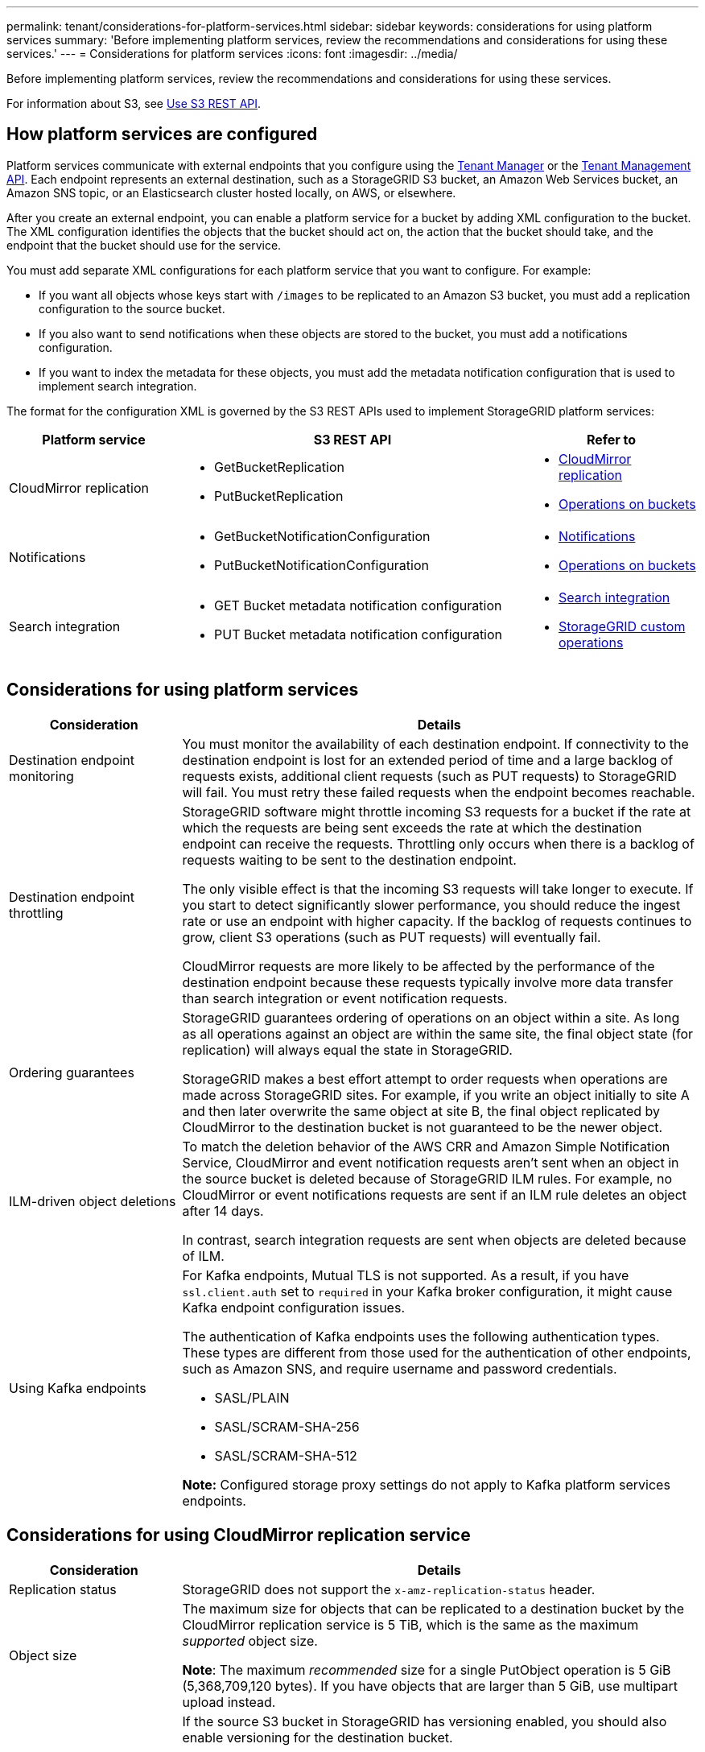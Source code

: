 ---
permalink: tenant/considerations-for-platform-services.html
sidebar: sidebar
keywords: considerations for using platform services
summary: 'Before implementing platform services, review the recommendations and considerations for using these services.'
---
= Considerations for platform services
:icons: font
:imagesdir: ../media/

[.lead]
Before implementing platform services, review the recommendations and considerations for using these services.

For information about S3, see link:../s3/index.html[Use S3 REST API].


== How platform services are configured

Platform services communicate with external endpoints that you configure using the link:configuring-platform-services-endpoints.html[Tenant Manager] or the link:understanding-tenant-management-api.html[Tenant Management API]. Each endpoint represents an external destination, such as a StorageGRID S3 bucket, an Amazon Web Services bucket, an Amazon SNS topic, or an Elasticsearch cluster hosted locally, on AWS, or elsewhere.

After you create an external endpoint, you can enable a platform service for a bucket by adding XML configuration to the bucket. The XML configuration identifies the objects that the bucket should act on, the action that the bucket should take, and the endpoint that the bucket should use for the service.

You must add separate XML configurations for each platform service that you want to configure. For example:

* If you want all objects whose keys start with `/images` to be replicated to an Amazon S3 bucket, you must add a replication configuration to the source bucket.
* If you also want to send notifications when these objects are stored to the bucket, you must add a notifications configuration.
* If you want to index the metadata for these objects, you must add the metadata notification configuration that is used to implement search integration.

The format for the configuration XML is governed by the S3 REST APIs used to implement StorageGRID platform services:

[cols="1a,2a,1a" options="header"]
|===
| Platform service| S3 REST API | Refer to

| CloudMirror replication
| 
* GetBucketReplication
* PutBucketReplication

| * link:configuring-cloudmirror-replication.html[CloudMirror replication]
* link:../s3/operations-on-buckets.html[Operations on buckets]

| Notifications
| 
* GetBucketNotificationConfiguration
* PutBucketNotificationConfiguration

| * link:configuring-event-notifications.html[Notifications]
* link:../s3/operations-on-buckets.html[Operations on buckets]

| Search integration
| 
* GET Bucket metadata notification configuration
* PUT Bucket metadata notification configuration

| * link:using-search-integration-service.html[Search integration]
* link:../s3/custom-operations-on-buckets.html[StorageGRID custom operations]
|===

== Considerations for using platform services

[cols="1a,3a" options="header"]
|===
| Consideration| Details

| Destination endpoint monitoring
| You must monitor the availability of each destination endpoint. If connectivity to the destination endpoint is lost for an extended period of time and a large backlog of requests exists, additional client requests (such as PUT requests) to StorageGRID will fail. You must retry these failed requests when the endpoint becomes reachable.

| Destination endpoint throttling
a| StorageGRID software might throttle incoming S3 requests for a bucket if the rate at which the requests are being sent exceeds the rate at which the destination endpoint can receive the requests. Throttling only occurs when there is a backlog of requests waiting to be sent to the destination endpoint.

The only visible effect is that the incoming S3 requests will take longer to execute. If you start to detect significantly slower performance, you should reduce the ingest rate or use an endpoint with higher capacity. If the backlog of requests continues to grow, client S3 operations (such as PUT requests) will eventually fail.

CloudMirror requests are more likely to be affected by the performance of the destination endpoint because these requests typically involve more data transfer than search integration or event notification requests.

| Ordering guarantees
a| StorageGRID guarantees ordering of operations on an object within a site. As long as all operations against an object are within the same site, the final object state (for replication) will always equal the state in StorageGRID.

StorageGRID makes a best effort attempt to order requests when operations are made across StorageGRID sites. For example, if you write an object initially to site A and then later overwrite the same object at site B, the final object replicated by CloudMirror to the destination bucket is not guaranteed to be the newer object.

| ILM-driven object deletions
a| To match the deletion behavior of the AWS CRR and Amazon Simple Notification Service, CloudMirror and event notification requests aren't sent when an object in the source bucket is deleted because of StorageGRID ILM rules. For example, no CloudMirror or event notifications requests are sent if an ILM rule deletes an object after 14 days.

In contrast, search integration requests are sent when objects are deleted because of ILM.

| Using Kafka endpoints
a| For Kafka endpoints, Mutual TLS is not supported. As a result, if you have `ssl.client.auth` set to `required` in your Kafka broker configuration, it might cause Kafka endpoint configuration issues.

The authentication of Kafka endpoints uses the following authentication types. These types are different from those used for the authentication of other endpoints, such as Amazon SNS, and require username and password credentials.

* SASL/PLAIN
* SASL/SCRAM-SHA-256
* SASL/SCRAM-SHA-512

*Note:* Configured storage proxy settings do not apply to Kafka platform services endpoints.
|===

== Considerations for using CloudMirror replication service

[cols="1a,3a" options="header"]
|===
| Consideration| Details

| Replication status
| StorageGRID does not support the `x-amz-replication-status` header.

| Object size
a| The maximum size for objects that can be replicated to a destination bucket by the CloudMirror replication service is 5 TiB, which is the same as the maximum _supported_ object size.

*Note*: The maximum _recommended_ size for a single PutObject operation is 5 GiB (5,368,709,120 bytes). If you have objects that are larger than 5 GiB, use multipart upload instead. 

| Bucket versioning and version IDs
a| If the source S3 bucket in StorageGRID has versioning enabled, you should also enable versioning for the destination bucket.

When using versioning, note that the ordering of object versions in the destination bucket is best effort and not guaranteed by the CloudMirror service, due to limitations in the S3 protocol.

*Note*: Version IDs for the source bucket in StorageGRID aren't related to the version IDs for the destination bucket.

| Tagging for object versions
a| The CloudMirror service does not replicate any PutObjectTagging or DeleteObjectTagging requests that supply a version ID, due to limitations in the S3 protocol. Because version IDs for the source and destination aren't related, there is no way to ensure that a tag update to a specific version ID will be replicated.

In contrast, the CloudMirror service does replicate PutObjectTagging requests or DeleteObjectTagging requests that don't specify a version ID. These requests update the tags for the latest key (or the latest version if the bucket is versioned). Normal ingests with tags (not tagging updates) are also replicated.

| Multipart uploads and `ETag` values
| When mirroring objects that were uploaded using a multipart upload, the CloudMirror service does not preserve the parts. As a result, the `ETag` value for the mirrored object will be different than the `ETag` value of the original object.

| Objects encrypted with SSE-C (server-side encryption with customer-provided keys)
| The CloudMirror service does not support objects that are encrypted with SSE-C. If you attempt to ingest an object into the source bucket for CloudMirror replication and the request includes the SSE-C request headers, the operation fails.

| Bucket with S3 Object Lock enabled
| Replication is not supported for source or destination buckets with S3 Object Lock enabled.
|===

// 2024 JUN 28, SGRIDDOC-67
// 2023 SEP 25, SGWS-27676